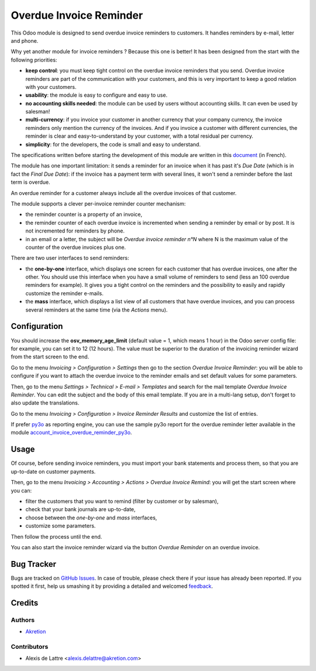 ========================
Overdue Invoice Reminder
========================

.. |agpl| image:: https://img.shields.io/badge/licence-AGPL--3-blue.png
    :target: http://www.gnu.org/licenses/agpl-3.0-standalone.html
    :alt: License: AGPL-3

|agpl|

This Odoo module is designed to send overdue invoice reminders to customers. It handles reminders by e-mail, letter and phone.

Why yet another module for invoice reminders ? Because this one is better! It has been designed from the start with the following priorities:

* **keep control**: you must keep tight control on the overdue invoice reminders that you send. Overdue invoice reminders are part of the communication with your customers, and this is very important to keep a good relation with your customers.
* **usability**: the module is easy to configure and easy to use.
* **no accounting skills needed**: the module can be used by users without accounting skills. It can even be used by salesman!
* **multi-currency**: if you invoice your customer in another currency that your company currency, the invoice reminders only mention the currency of the invoices. And if you invoice a customer with different currencies, the reminder is clear and easy-to-understand by your customer, with a total residual per currency.
* **simplicity**: for the developers, the code is small and easy to understand.

The specifications written before starting the development of this module are written in this `document <https://docs.google.com/document/d/1JIIAP5QsItbJ1zLiaGHuR0RAQplEGv3diOl-d4mS__I/edit?usp=sharing>`_ (in French).

The module has one important limitation: it sends a reminder for an invoice when it has past it's *Due Date* (which is in fact the *Final Due Date*): if the invoice has a payment term with several lines, it won't send a reminder before the last term is overdue.

An overdue reminder for a customer always include all the overdue invoices of that customer.

The module supports a clever per-invoice reminder counter mechanism:

* the reminder counter is a property of an invoice,
* the reminder counter of each overdue invoice is incremented when sending a reminder by email or by post. It is not incremented for reminders by phone.
* in an email or a letter, the subject will be *Overdue invoice reminder n°N* where N is the maximum value of the counter of the overdue invoices plus one.

There are two user interfaces to send reminders:

* the **one-by-one** interface, which displays one screen for each customer that has overdue invoices, one after the other. You should use this interface when you have a small volume of reminders to send (less an 100 overdue reminders for example). It gives you a tight control on the reminders and the possibility to easily and rapidly customize the reminder e-mails.
* the **mass** interface, which displays a list view of all customers that have overdue invoices, and you can process several reminders at the same time (via the *Actions* menu).

Configuration
=============

You should increase the **osv_memory_age_limit** (default value = 1, which means 1 hour) in the Odoo server config file: for example, you can set it to 12 (12 hours). The value must be superior to the duration of the invoicing reminder wizard from the start screen to the end.

Go to the menu *Invoicing > Configuration > Settings* then go to the section *Overdue Invoice Reminder*: you will be able to configure if you want to attach the overdue invoice to the reminder emails and set default values for some parameters.

Then, go to the menu *Settings > Technical > E-mail > Templates* and search for the mail template *Overdue Invoice Reminder*. You can edit the subject and the body of this email template. If you are in a multi-lang setup, don't forget to also update the translations.

Go to the menu *Invoicing > Configuration > Invoice Reminder Results* and customize the list of entries.

If prefer `py3o <https://github.com/OCA/reporting-engine/tree/12.0/report_py3o>`_ as reporting engine, you can use the sample py3o report for the overdue reminder letter available in the module `account_invoice_overdue_reminder_py3o <https://github.com/akretion/odoo-py3o-report-templates/tree/12.0/account_invoice_overdue_reminder_py3o>`_.

Usage
=====

Of course, before sending invoice reminders, you must import your bank statements and process them, so that you are up-to-date on customer payments.

Then, go to the menu *Invoicing > Accounting > Actions > Overdue Invoice Remind*: you will get the start screen where you can:

* filter the customers that you want to remind (filter by customer or by salesman),
* check that your bank journals are up-to-date,
* choose between the *one-by-one* and *mass* interfaces,
* customize some parameters.

Then follow the process until the end.

You can also start the invoice reminder wizard via the button *Overdue Reminder* on an overdue invoice.

Bug Tracker
===========

Bugs are tracked on `GitHub Issues <https://github.com/akretion/overdue-reminder>`_.
In case of trouble, please check there if your issue has already been reported.
If you spotted it first, help us smashing it by providing a detailed and welcomed
`feedback <https://github.com/akretion/overdue-reminder/issues/new?body=module:%20account_invoice_overdue_reminder%0Aversion:%2012.0%0A%0A**Steps%20to%20reproduce**%0A-%20...%0A%0A**Current%20behavior**%0A%0A**Expected%20behavior**>`_.

Credits
=======

Authors
~~~~~~~

* `Akretion <https://akretion.com/>`_

Contributors
~~~~~~~~~~~~

* Alexis de Lattre <alexis.delattre@akretion.com>
